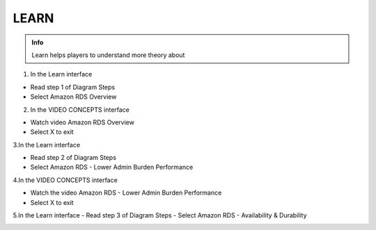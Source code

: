 LEARN
========

.. admonition:: Info

  Learn helps players to understand more theory about


1. In the Learn interface

- Read step 1 of Diagram Steps
- Select Amazon RDS Overview

.. image:: pictures/0a7-learn.png
   :align: center
   :width: 7000px



2. In the VIDEO CONCEPTS interface

- Watch video Amazon RDS Overview
- Select X to exit


.. image:: pictures/a7-learn.png
   :align: center
   :width: 7000px



3.In the Learn interface

- Read step 2 of Diagram Steps
- Select Amazon RDS - Lower Admin Burden Performance


.. image:: pictures/0003-learn7.png
   :align: center
   :width: 7000px



4.In the VIDEO CONCEPTS interface

- Watch the video Amazon RDS - Lower Admin Burden Performance
- Select X to exit



.. image:: pictures/0004-learn7.png
   :align: center
   :width: 7000px



5.In the Learn interface
- Read step 3 of Diagram Steps
- Select Amazon RDS - Availability & Durability


.. image:: pictures/000-learn7.png
   :align: center
   :width: 7000px




